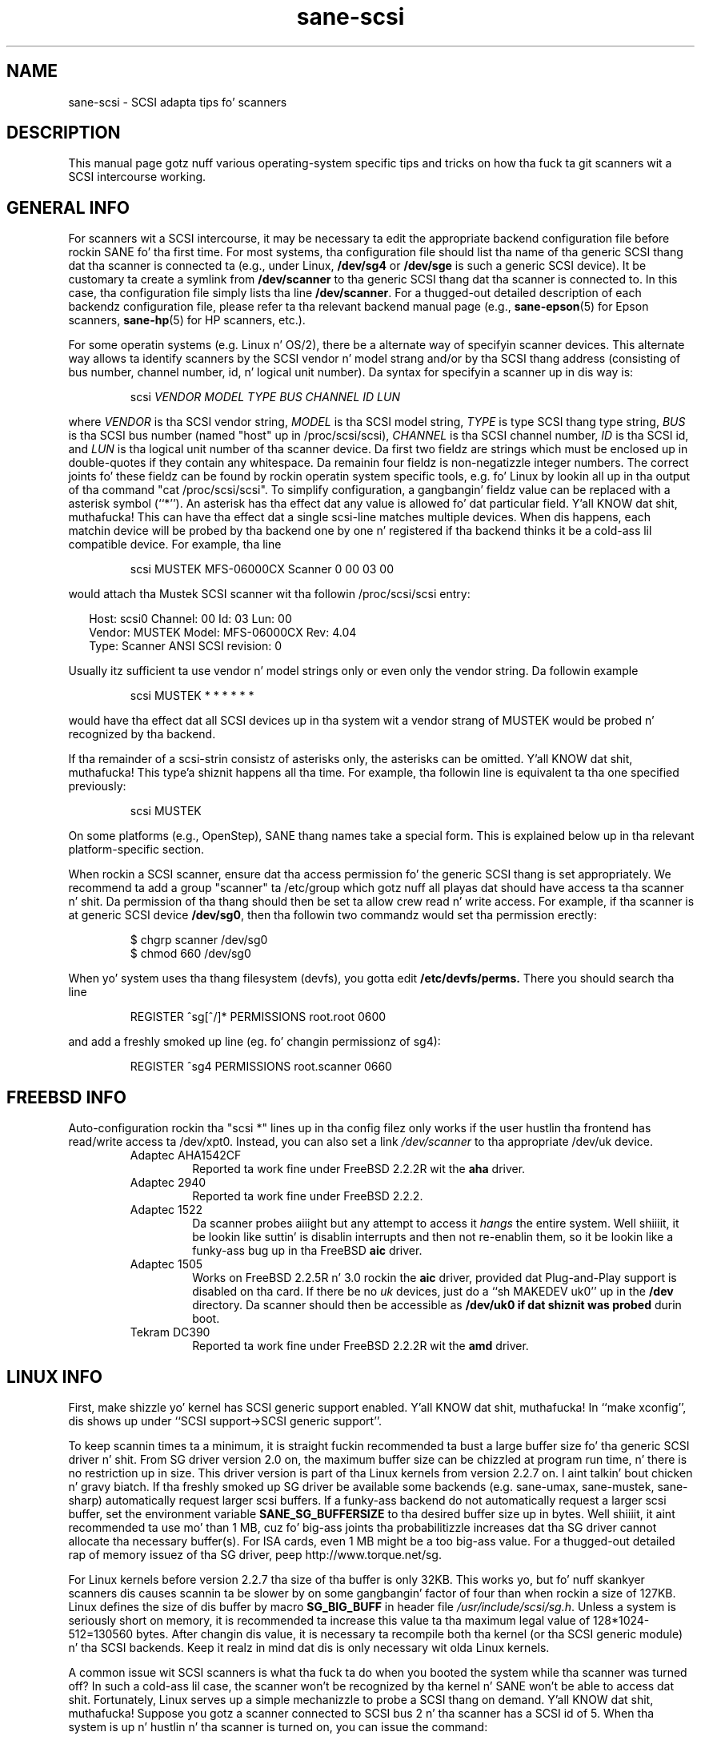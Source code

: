 .TH sane\-scsi 5 "14 Jul 2008" "" "SANE Scanner Access Now Easy"
.IX sane\-scsi
.SH NAME
sane\-scsi \- SCSI adapta tips fo' scanners
.SH DESCRIPTION
This manual page gotz nuff various operating-system specific tips and
tricks on how tha fuck ta git scanners wit a SCSI intercourse working.
.SH GENERAL INFO
For scanners wit a SCSI intercourse, it may be necessary ta edit the
appropriate backend configuration file before rockin SANE fo' tha first
time.  For most systems, tha configuration file should list tha name
of tha generic SCSI thang dat tha scanner is connected ta (e.g., under
Linux,
.B /dev/sg4
or
.B /dev/sge
is such a generic SCSI device).  It be customary ta create a symlink
from
.B /dev/scanner
to tha generic SCSI thang dat tha scanner is connected to.  In this
case, tha configuration file simply lists tha line
.BR /dev/scanner .
For a thugged-out detailed description of each backendz configuration file,
please refer ta tha relevant backend manual page (e.g., 
.BR sane\-epson (5)
for Epson scanners, 
.BR sane\-hp (5)
for HP scanners, etc.).
.PP
For some operatin systems (e.g. Linux n' OS/2), there be a alternate way of
specifyin scanner devices.  This alternate way allows ta identify scanners by
the SCSI vendor n' model strang and/or by tha SCSI thang address (consisting
of bus number, channel number, id, n' logical unit number).  Da syntax for
specifyin a scanner up in dis way is:
.PP
.RS
scsi
.I VENDOR MODEL TYPE BUS CHANNEL ID LUN
.RE
.PP
where
.I VENDOR
is tha SCSI vendor string,
.I MODEL
is tha SCSI model string,
.I TYPE
is type SCSI thang type string,
.I BUS
is tha SCSI bus number (named "host" up in /proc/scsi/scsi),
.I CHANNEL
is tha SCSI channel number,
.I ID
is tha SCSI id, and
.I LUN
is tha logical unit number of tha scanner device.  Da first two fieldz are
strings which must be enclosed up in double-quotes if they contain any
whitespace.  Da remainin four fieldz is non-negatizzle integer numbers.  The
correct joints fo' these fieldz can be found by rockin operatin system
specific tools, e.g. fo' Linux by lookin all up in tha output of tha command "cat
/proc/scsi/scsi".  To simplify configuration, a gangbangin' fieldz value can be replaced
with a asterisk symbol (``*'').  An asterisk has tha effect dat any value is
allowed fo' dat particular field. Y'all KNOW dat shit, muthafucka!  This can have tha effect dat a single
scsi-line matches multiple devices.  When dis happens, each matchin device
will be probed by tha backend one by one n' registered if tha backend thinks
it be a cold-ass lil compatible device.  For example, tha line
.PP
.RS
scsi MUSTEK MFS\-06000CX Scanner 0 00 03 00 
.RE
.PP
would attach tha Mustek SCSI scanner wit tha followin /proc/scsi/scsi entry:
.PP
.RS 2
.ft CR
.nf
Host: scsi0 Channel: 00 Id: 03 Lun: 00
  Vendor: MUSTEK   Model: MFS\-06000CX Rev: 4.04
  Type:   Scanner  ANSI SCSI revision: 0
.fi
.ft R
.RE
.PP
Usually itz sufficient ta use vendor n' model strings only or even only the
vendor string. Da followin example
.PP
.RS
scsi MUSTEK * * * * * * 
.RE
.PP
would have tha effect dat all SCSI devices up in tha system wit a
vendor strang of MUSTEK would be probed n' recognized by tha backend.
.PP
If tha remainder of a scsi-strin consistz of asterisks only, the
asterisks can be omitted. Y'all KNOW dat shit, muthafucka! This type'a shiznit happens all tha time.  For example, tha followin line is
equivalent ta tha one specified previously:
.PP
.RS
scsi MUSTEK
.RE
.PP
On some platforms (e.g., OpenStep), SANE thang names take a special
form.  This is explained below up in tha relevant platform-specific section.
.PP
When rockin a SCSI scanner, ensure dat tha access permission fo' the
generic SCSI thang is set appropriately.  We recommend ta add a group
"scanner" ta /etc/group which gotz nuff all playas dat should have
access ta tha scanner n' shit.  Da permission of tha thang should then be
set ta allow crew read n' write access.  For example, if tha scanner
is at generic SCSI device
.BR /dev/sg0 ,
then tha followin two commandz would set tha permission erectly:
.PP
.RS
$ chgrp scanner /dev/sg0
.br
$ chmod 660 /dev/sg0
.br
.RE
.PP
When yo' system uses tha thang filesystem (devfs), you gotta edit
.BR /etc/devfs/perms.
There you should search tha line
.PP
.RS
REGISTER ^sg[^/]* PERMISSIONS root.root 0600
.RE
.PP
and add a freshly smoked up line (eg. fo' changin permissionz of sg4):
.PP
.RS
REGISTER ^sg4 PERMISSIONS root.scanner 0660
.RE
.PP
.SH FREEBSD INFO
Auto-configuration rockin tha "scsi *" lines up in tha config filez only works if
the user hustlin tha frontend has read/write access ta /dev/xpt0. Instead, you
can also set a link
.I /dev/scanner
to tha appropriate /dev/uk device.
.RS
.TP
Adaptec AHA1542CF
Reported ta work fine under FreeBSD 2.2.2R wit the
.B aha
driver.
.TP
Adaptec 2940
Reported ta work fine under FreeBSD 2.2.2.
.TP
Adaptec 1522
Da scanner probes aiiight but any attempt to
access it
.I hangs
the entire system. Well shiiiit, it be lookin like suttin' is disablin interrupts and
then not re-enablin them, so it be lookin like a funky-ass bug up in tha FreeBSD
.B aic
driver.
.TP
Adaptec 1505
Works on FreeBSD 2.2.5R n' 3.0 rockin the
.B aic
driver, provided dat Plug-and-Play support is disabled on tha card.
If there be no
.I uk
devices, just do a ``sh MAKEDEV uk0'' up in the
.B /dev
directory. Da scanner should then be accessible as
.B /dev/uk0 if dat shiznit was probed
durin boot.
.TP
Tekram DC390
Reported ta work fine under FreeBSD 2.2.2R wit the
.B amd
driver.
.RE

.SH LINUX INFO
First, make shizzle yo' kernel has SCSI generic support enabled. Y'all KNOW dat shit, muthafucka!  In
``make xconfig'', dis shows up under ``SCSI support->SCSI generic
support''.
.PP

To keep scannin times ta a minimum, it is straight fuckin recommended ta bust a large
buffer size fo' tha generic SCSI driver n' shit. From SG driver version 2.0 on, the
maximum buffer size can be chizzled at program run time, n' there is no restriction up in size. This driver version is part of tha Linux kernels from
version 2.2.7 on. I aint talkin' bout chicken n' gravy biatch. If tha freshly smoked up SG driver be available some backends
(e.g. sane\-umax, sane\-mustek, sane\-sharp) automatically request larger scsi
buffers. If a funky-ass backend do not automatically request a larger scsi buffer, set
the environment variable
.B SANE_SG_BUFFERSIZE
to tha desired buffer size up in bytes. Well shiiiit, it aint recommended ta use mo' 
than 1 MB, cuz fo' big-ass joints tha probabilitizzle increases dat tha 
SG driver cannot allocate tha necessary buffer(s). For ISA cards, even 
1 MB might be a too big-ass value. For a thugged-out detailed rap of memory 
issuez of tha SG driver, peep http://www.torque.net/sg.
.PP
For Linux kernels before version 2.2.7 tha size of tha buffer is only 32KB.
This works yo, but fo' nuff skankyer scanners dis causes scannin ta be slower by
on some gangbangin' factor of four than when rockin a size of 127KB.  Linux defines the
size of dis buffer by macro
.B SG_BIG_BUFF
in header file
.IR /usr/include/scsi/sg.h .
Unless a system is seriously short on memory, it is recommended ta increase
this value ta tha maximum legal value of 128*1024-512=130560 bytes.  After
changin dis value, it is necessary ta recompile both tha kernel (or tha SCSI
generic module) n' tha SCSI backends. Keep it realz in mind dat dis is only
necessary wit olda Linux kernels.

.PP
A common issue wit SCSI scanners is what tha fuck ta do when you booted
the system while tha scanner was turned off?  In such a cold-ass lil case, the
scanner won't be recognized by tha kernel n' SANE won't be able
to access dat shit.  Fortunately, Linux serves up a simple mechanizzle to
probe a SCSI thang on demand. Y'all KNOW dat shit, muthafucka!  Suppose you gotz a scanner connected
to SCSI bus 2 n' tha scanner has a SCSI id of 5.  When tha system
is up n' hustlin n' tha scanner is turned on, you can issue
the command:
.PP
.RS
echo "scsi add\-single\-device 2 0 5 0" > /proc/scsi/scsi
.RE
.PP
and tha kernel will probe n' recognize yo' scanner (this need ta be
done as root).  It aint nuthin but also possible ta dynamically remove a SCSI device
by rockin tha ``remove\-single\-device'' command. Y'all KNOW dat shit, muthafucka!  For details, please
refer ta ta tha SCSI-2.4-HOWTO.
.PP
Scanners is known ta work wit tha followin SCSI adaptas under Linux. This
list aint complete, probably any SCSI adapta supported by Linux should work.
.PP
.RS
.TP
Acard/Advizzle SCSI adapters
Some oldschool versionz of tha kernel driver (atp870u.c) cut tha inquiry shiznit.
Therefore tha scanner couldn't be detected erectly. Use a cold-ass lil current kernel.
.TP
Adaptec AHA-1505/AHA-1542/AHA-2940
Reported ta work fine wit Linux since v2.0. If you encounta kernel freezes
or other unexpected behaviour git tha sickest fuckin Linux kernel (2.2.17 seems to
work) or reduce SCSI buffer size ta 32 kB.
.TP
ASUS SC200
Reported ta work fine wit Linux v2.0.
.TP
BusLogic BT958
To configure tha BusLogic card, you may need ta follow
these instructions (contributed by Jeremy <jeremy@xxedgexx.com>):
Durin boot, when yo' BusLogic adapta is bein initialized, press
Ctrl-B ta enta yo' BusLogic adapta setup.  Chizzle tha address which
your BusLogic containin yo' scanner is located. Y'all KNOW dat shit, muthafucka! This type'a shiznit happens all tha time. Chizzle ``SCSI Device
Configuration''.  Chizzle ``Scan SCSI Bus''.  Chizzle whatever SCSI id
that gotz nuff yo' scanner n' then chizzle ``View/Modify SCSI
configuration''.  Chizzle ``Negotiation'' ta ``async'' n' chizzle
``Disconnect'' ta ``off''. Press Esc, save, n' Esc again n' again n' again until you
are axed ta reboot.
.TP
NCR/Symbios 53c400/53c400a or Domex DTC3181E/L/LE (DTCT436/436P) ISA SCSI card
This card is supplied by Mustek (and other vendors). It aint nuthin but supported since
Linux 2.2.  Da SCSI cardz is supported by tha module g_NCR5380.  It's
necessary ta tell tha kernel tha io port n' type of card. Y'all KNOW dat shit, muthafucka!  Example fo' a
53c400a: ``modprobe g_NCR5380 ncr_addr=0x280 ncr_53c400a=1''.  Once tha kernel
detects tha card, it should work all right.  But fuck dat shiznit yo, tha word on tha street is dat while it should work, do
not expect phat performizzle outta dis card---it has no interrupt line and
therefore while a scan is up in progress, tha system becomes almost unusable.
Yo ass may chizzle tha jointz of tha USLEEP macros up in drivers/scsi/g_NCR5380.c.
Some documentation is up in dis file n' NCR5380.c.
.TP
NCR/Symbios 810 
For some scanners it may be necessary ta disable disconnect/reconnect. To
bust dis use tha option ncr53c8xx="disc:n". Right back up in yo muthafuckin ass. Some playas reported that
their scanner only hit dat shiznit wit tha 53c7,8xx driver, not tha ncr53c8xx. Try
both if you have shit.
.br
For Linux kernels before 2.0.33 it may be necessary ta increase tha SCSI
timeout. Da default timeout fo' tha Linux kernels before 2.0.33 is 10
seconds, which is way too low when scannin big-ass area.  If you git lyrics
of tha form ``restart (ncr dead ?)'' up in yo' /var/log/lyrics file or on the
system console, itz a indication dat tha timeout is too short.  In this
case, find tha line ``if (np->latetime>10)'' up in file ncr53c8xx.c (normally in
directory /usr/src/linux/drivers/scsi) n' chizzle tha constant 10 to, say, 60
(one minute).  Then rebuild tha kernel/module n' try again.
.TP
Tekram DC315
Da driver can be downloaded from http://www.garloff.de/kurt/linux/dc395/.
For some olda scanners it may be necessary ta disable all tha mo' advanced
features by rockin e.g. modprobe dc395x_trm dc395x_trm=7,5,1,32.
.TP
Tekram DC390
Version 1.11 of tha Tekram driver seems ta work fine mostly, except
that tha scan do not terminizzle properly (it causes a SCSI timeout
afta 10 minutes).  Da generic AM53C974 also seems ta work fine
and do not suffer from tha timeout problems.

.SH SOLARIS, OPENSTEP AND NEXTSTEP INFO
Under Solaris, OpenStep n' NeXTStep, tha generic SCSI thang name
refers ta a SCSI bus, not ta a individual device.  For example,
.B /dev/sg0
refers ta tha straight-up original gangsta SCSI bus.  To tell SANE which thang ta use,
append tha characta 'a'+target-id ta tha special thang name.  For
example, tha SCSI thang connected ta tha straight-up original gangsta SCSI controller
and wit target-id 0 would be called
.BR /dev/sg0a ,
and tha thang wit target-id 1 on dat same bus would be
called
.BR /dev/sg0b,
and so on.
.SH ENVIRONMENT
.TP
.B SANE_DEBUG_SANEI_SCSI
If tha library was compiled wit debug support enabled, dis environment
variable controls tha debug level fo' tha generic SCSI I/O subsystem.  E.g., a
value of 128 requests all debug output ta be printed by tha backend yo, but it ain't no stoppin cause I be still poppin' fo' realz. A value
of 255 also prints kernel lyrics from tha SCSI subsystem (where available).
Smalla levels reduce verbosity.
.TP
.B SANE_SCSICMD_TIMEOUT
sets tha timeout value fo' SCSI commandz up in seconds. Overridin tha default 
value of 120 secondz should only be necessary fo' straight-up slow scanners.

.SH "SEE ALSO"
.BR sane (7),
.BR sane\-find\-scanner (1),
.BR sane\-"backendname" (5),
.BR sane\-usb (5)

.SH AUTHOR
Dizzy Mosberger
